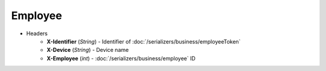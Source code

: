 ========
Employee
========

* Headers
    - **X-Identifier** (*String*) - Identifier of :doc:`/serializers/business/employeeToken`
    - **X-Device** (*String*) - Device name
    - **X-Employee** (*int*) - :doc:`/serializers/business/employee` ID
